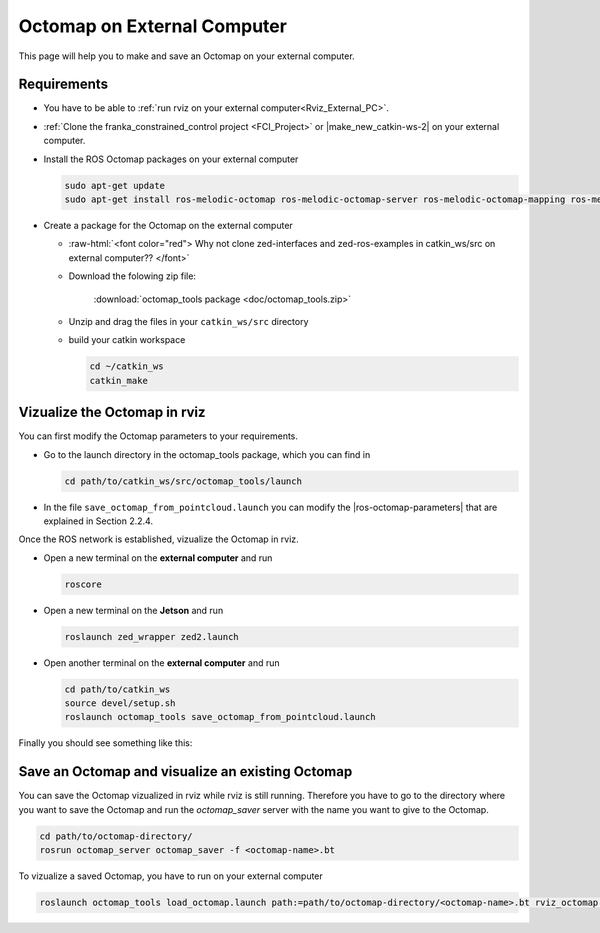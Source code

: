 .. _ZED_ROS_Octomap:

Octomap on External Computer
============================

.. role:: raw-html(raw)
    :format: html
    
This page will help you to make and save an Octomap on your external computer. 

Requirements
------------

* You have to be able to :ref:`run rviz on your external computer<Rviz_External_PC>`.  

* :ref:`Clone the franka_constrained_control project <FCI_Project>` or |make_new_catkin-ws-2| on your external computer. 

* Install the ROS Octomap packages on your external computer

  .. code-block:: bash

      sudo apt-get update
      sudo apt-get install ros-melodic-octomap ros-melodic-octomap-server ros-melodic-octomap-mapping ros-melodic-octomap-ros ros-melodic-octomap-msgs

* Create a package for the Octomap on the external computer

  * :raw-html:`<font color="red">  Why not clone zed-interfaces and zed-ros-examples in catkin_ws/src on external computer??   </font>`
  
  * Download the folowing zip file:

        :download:`octomap_tools package <doc/octomap_tools.zip>` 

  * Unzip and drag the files in your ``catkin_ws/src`` directory

  * build your catkin workspace

    .. code-block:: bash

      cd ~/catkin_ws
      catkin_make

.. |make_new_catkin-ws-2| raw:: html

    <a href="http://wiki.ros.org/ROS/Tutorials/InstallingandConfiguringROSEnvironment" target="_blank">make a new catkin workspace</a>

Vizualize the Octomap in rviz
-------------------------------

You can first modify the Octomap parameters to your requirements. 

* Go to the launch directory in the octomap_tools package, which you can find in 

  .. code-block:: bash

      cd path/to/catkin_ws/src/octomap_tools/launch

* In the file ``save_octomap_from_pointcloud.launch`` you can modify the |ros-octomap-parameters| that are explained in Section 2.2.4.

.. |ros-octomap-parameters| raw:: html

    <a href="http://wiki.ros.org/octomap_server" target="_blank">Octomap parameters</a>
 
Once the ROS network is established, vizualize the Octomap in rviz. 

* Open a new terminal on the **external computer** and run

  .. code-block:: bash

      roscore

* Open a new terminal on the **Jetson** and run 

  .. code-block:: bash

      roslaunch zed_wrapper zed2.launch

* Open another terminal on the **external computer** and run

  .. code-block:: bash

      cd path/to/catkin_ws
      source devel/setup.sh
      roslaunch octomap_tools save_octomap_from_pointcloud.launch

Finally you should see something like this:

.. image:: images/save_octomap.png
    :align: center
    :width: 700px

Save an Octomap and visualize an existing Octomap
-------------------------------------------------

You can save the Octomap vizualized in rviz while rviz is still running. 
Therefore you have to go to the directory where you want to save the Octomap and run the *octomap_saver* server with the name you want to give to the Octomap. 

.. code:: bash

  cd path/to/octomap-directory/
  rosrun octomap_server octomap_saver -f <octomap-name>.bt

To vizualize a saved Octomap, you have to run on your external computer

.. code-block:: bash

    roslaunch octomap_tools load_octomap.launch path:=path/to/octomap-directory/<octomap-name>.bt rviz_octomap:=true
